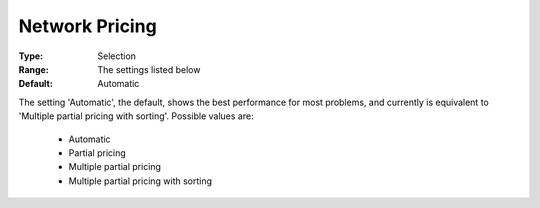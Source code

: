 .. _option-CPLEX-network_pricing:


Network Pricing
===============



:Type:	Selection	
:Range:	The settings listed below	
:Default:	Automatic	



The setting 'Automatic', the default, shows the best performance for most problems, and currently is equivalent
to 'Multiple partial pricing with sorting'. Possible values are:

    *	Automatic
    *	Partial pricing
    *	Multiple partial pricing
    *	Multiple partial pricing with sorting

